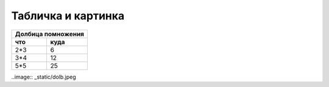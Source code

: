Табличка и картинка
===================

======== =========
Долбица помножения
------------------
что 		куда
======== =========
2*3			    6
3*4			   12
5*5			   25
======== =========

..image:: _static/dolb.jpeg
